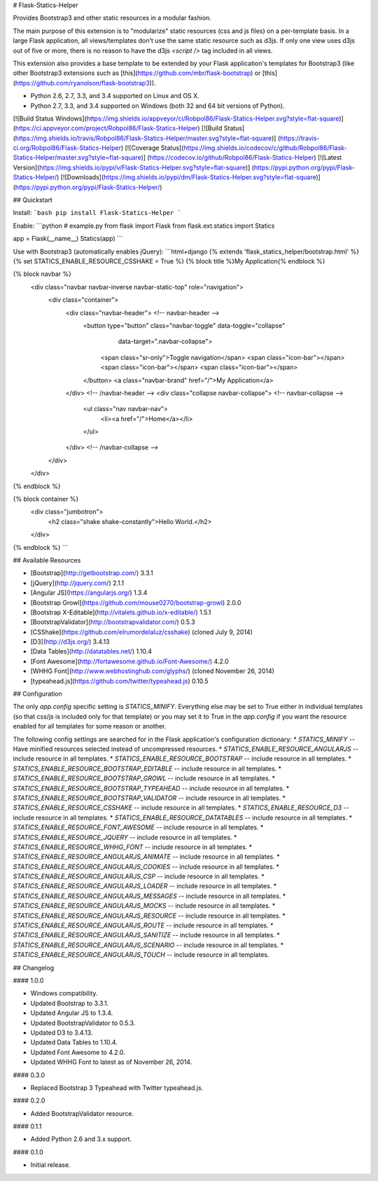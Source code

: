 # Flask-Statics-Helper

Provides Bootstrap3 and other static resources in a modular fashion.

The main purpose of this extension is to "modularize" static resources (css and js files) on a per-template basis. In a
large Flask application, all views/templates don't use the same static resource such as d3js. If only one view uses d3js
out of five or more, there is no reason to have the d3js `<script />` tag included in all views.

This extension also provides a base template to be extended by your Flask application's templates for Bootstrap3 (like
other Bootstrap3 extensions such as [this](https://github.com/mbr/flask-bootstrap) or
[this](https://github.com/ryanolson/flask-bootstrap3)).

* Python 2.6, 2.7, 3.3, and 3.4 supported on Linux and OS X.
* Python 2.7, 3.3, and 3.4 supported on Windows (both 32 and 64 bit versions of Python).

[![Build Status Windows](https://img.shields.io/appveyor/ci/Robpol86/Flask-Statics-Helper.svg?style=flat-square)]
(https://ci.appveyor.com/project/Robpol86/Flask-Statics-Helper)
[![Build Status](https://img.shields.io/travis/Robpol86/Flask-Statics-Helper/master.svg?style=flat-square)]
(https://travis-ci.org/Robpol86/Flask-Statics-Helper)
[![Coverage Status](https://img.shields.io/codecov/c/github/Robpol86/Flask-Statics-Helper/master.svg?style=flat-square)]
(https://codecov.io/github/Robpol86/Flask-Statics-Helper)
[![Latest Version](https://img.shields.io/pypi/v/Flask-Statics-Helper.svg?style=flat-square)]
(https://pypi.python.org/pypi/Flask-Statics-Helper/)
[![Downloads](https://img.shields.io/pypi/dm/Flask-Statics-Helper.svg?style=flat-square)]
(https://pypi.python.org/pypi/Flask-Statics-Helper/)

## Quickstart

Install:
```bash
pip install Flask-Statics-Helper
```

Enable:
```python
# example.py
from flask import Flask
from flask.ext.statics import Statics

app = Flask(__name__)
Statics(app)
```

Use with Bootstrap3 (automatically enables jQuery):
```html+django
{% extends 'flask_statics_helper/bootstrap.html' %}
{% set STATICS_ENABLE_RESOURCE_CSSHAKE = True %}
{% block title %}My Application{% endblock %}

{% block navbar %}
    <div class="navbar navbar-inverse navbar-static-top" role="navigation">
        <div class="container">
            <div class="navbar-header"> <!-- navbar-header -->
                <button type="button" class="navbar-toggle" data-toggle="collapse"
                        data-target=".navbar-collapse">
                    <span class="sr-only">Toggle navigation</span>
                    <span class="icon-bar"></span>
                    <span class="icon-bar"></span>
                    <span class="icon-bar"></span>
                </button>
                <a class="navbar-brand" href="/">My Application</a>
            </div> <!-- /navbar-header -->
            <div class="collapse navbar-collapse"> <!-- navbar-collapse -->
                <ul class="nav navbar-nav">
                    <li><a href="/">Home</a></li>
                </ul>
            </div> <!-- /navbar-collapse -->
        </div>
    </div>
{% endblock %}

{% block container %}
    <div class="jumbotron">
        <h2 class="shake shake-constantly">Hello World.</h2>
    </div>
{% endblock %}
```

## Available Resources

* [Bootstrap](http://getbootstrap.com/) 3.3.1
* [jQuery](http://jquery.com/) 2.1.1
* [Angular JS](https://angularjs.org/) 1.3.4
* [Bootstrap Growl](https://github.com/mouse0270/bootstrap-growl) 2.0.0
* [Bootstrap X-Editable](http://vitalets.github.io/x-editable/) 1.5.1
* [BootstrapValidator](http://bootstrapvalidator.com/) 0.5.3
* [CSShake](https://github.com/elrumordelaluz/csshake) (cloned July 9, 2014)
* [D3](http://d3js.org/) 3.4.13
* [Data Tables](http://datatables.net/) 1.10.4
* [Font Awesome](http://fortawesome.github.io/Font-Awesome/) 4.2.0
* [WHHG Font](http://www.webhostinghub.com/glyphs/) (cloned November 26, 2014)
* [typeahead.js](https://github.com/twitter/typeahead.js) 0.10.5

## Configuration

The only `app.config` specific setting is `STATICS_MINIFY`. Everything else may be set to True either in individual
templates (so that css/js is included only for that template) or you may set it to True in the `app.config` if you want
the resource enabled for all templates for some reason or another.

The following config settings are searched for in the Flask application's configuration dictionary:
* `STATICS_MINIFY` -- Have minified resources selected instead of uncompressed resources.
* `STATICS_ENABLE_RESOURCE_ANGULARJS` -- include resource in all templates.
* `STATICS_ENABLE_RESOURCE_BOOTSTRAP` -- include resource in all templates.
* `STATICS_ENABLE_RESOURCE_BOOTSTRAP_EDITABLE` --  include resource in all templates.
* `STATICS_ENABLE_RESOURCE_BOOTSTRAP_GROWL` --  include resource in all templates.
* `STATICS_ENABLE_RESOURCE_BOOTSTRAP_TYPEAHEAD` --  include resource in all templates.
* `STATICS_ENABLE_RESOURCE_BOOTSTRAP_VALIDATOR` --  include resource in all templates.
* `STATICS_ENABLE_RESOURCE_CSSHAKE` --  include resource in all templates.
* `STATICS_ENABLE_RESOURCE_D3` --  include resource in all templates.
* `STATICS_ENABLE_RESOURCE_DATATABLES` --  include resource in all templates.
* `STATICS_ENABLE_RESOURCE_FONT_AWESOME` --  include resource in all templates.
* `STATICS_ENABLE_RESOURCE_JQUERY` --  include resource in all templates.
* `STATICS_ENABLE_RESOURCE_WHHG_FONT` --  include resource in all templates.
* `STATICS_ENABLE_RESOURCE_ANGULARJS_ANIMATE` --  include resource in all templates.
* `STATICS_ENABLE_RESOURCE_ANGULARJS_COOKIES` --  include resource in all templates.
* `STATICS_ENABLE_RESOURCE_ANGULARJS_CSP` --  include resource in all templates.
* `STATICS_ENABLE_RESOURCE_ANGULARJS_LOADER` --  include resource in all templates.
* `STATICS_ENABLE_RESOURCE_ANGULARJS_MESSAGES` --  include resource in all templates.
* `STATICS_ENABLE_RESOURCE_ANGULARJS_MOCKS` --  include resource in all templates.
* `STATICS_ENABLE_RESOURCE_ANGULARJS_RESOURCE` --  include resource in all templates.
* `STATICS_ENABLE_RESOURCE_ANGULARJS_ROUTE` --  include resource in all templates.
* `STATICS_ENABLE_RESOURCE_ANGULARJS_SANITIZE` --  include resource in all templates.
* `STATICS_ENABLE_RESOURCE_ANGULARJS_SCENARIO` --  include resource in all templates.
* `STATICS_ENABLE_RESOURCE_ANGULARJS_TOUCH` --  include resource in all templates.

## Changelog

#### 1.0.0

* Windows compatibility.
* Updated Bootstrap to 3.3.1.
* Updated Angular JS to 1.3.4.
* Updated BootstrapValidator to 0.5.3.
* Updated D3 to 3.4.13.
* Updated Data Tables to 1.10.4.
* Updated Font Awesome to 4.2.0.
* Updated WHHG Font to latest as of November 26, 2014.

#### 0.3.0

* Replaced Bootstrap 3 Typeahead with Twitter typeahead.js.

#### 0.2.0

* Added BootstrapValidator resource.

#### 0.1.1

* Added Python 2.6 and 3.x support.

#### 0.1.0

* Initial release.


